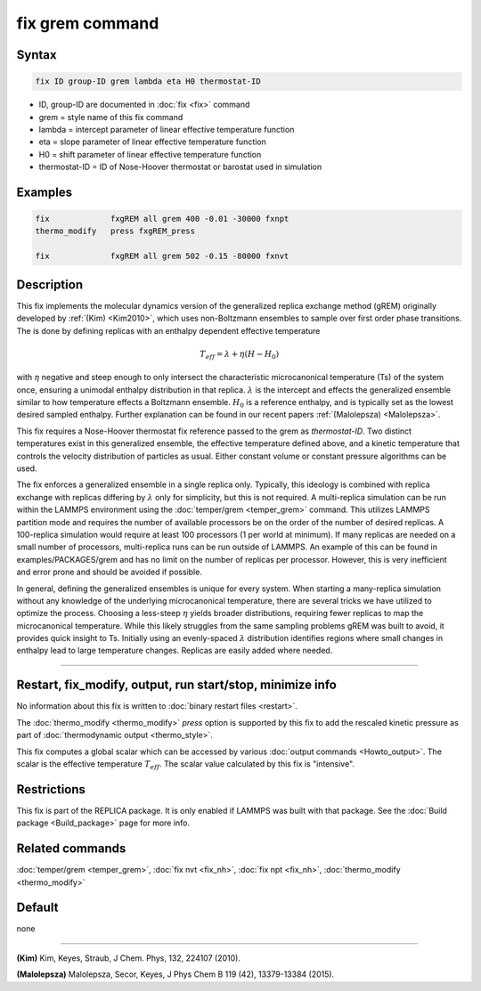 .. index:: fix grem

fix grem command
================

Syntax
""""""

.. code-block:: LAMMPS

   fix ID group-ID grem lambda eta H0 thermostat-ID

* ID, group-ID are documented in :doc:`fix <fix>` command
* grem = style name of this fix command
* lambda = intercept parameter of linear effective temperature function
* eta = slope parameter of linear effective temperature function
* H0 = shift parameter of linear effective temperature function
* thermostat-ID = ID of Nose-Hoover thermostat or barostat used in simulation

Examples
""""""""

.. code-block:: LAMMPS

   fix             fxgREM all grem 400 -0.01 -30000 fxnpt
   thermo_modify   press fxgREM_press

   fix             fxgREM all grem 502 -0.15 -80000 fxnvt

Description
"""""""""""

This fix implements the molecular dynamics version of the generalized
replica exchange method (gREM) originally developed by :ref:`(Kim) <Kim2010>`,
which uses non-Boltzmann ensembles to sample over first order phase
transitions. The is done by defining replicas with an enthalpy
dependent effective temperature

.. math::

  T_{eff} = \lambda + \eta (H - H_0)

with :math:`\eta` negative and steep enough to only intersect the
characteristic microcanonical temperature (Ts) of the system once,
ensuring a unimodal enthalpy distribution in that replica.
:math:`\lambda` is the intercept and effects the generalized ensemble
similar to how temperature effects a Boltzmann ensemble. :math:`H_0`
is a reference enthalpy, and is typically set as the lowest desired
sampled enthalpy.  Further explanation can be found in our recent
papers :ref:`(Malolepsza) <Malolepsza>`.

This fix requires a Nose-Hoover thermostat fix reference passed to the
grem as *thermostat-ID*\ . Two distinct temperatures exist in this
generalized ensemble, the effective temperature defined above, and a
kinetic temperature that controls the velocity distribution of
particles as usual. Either constant volume or constant pressure
algorithms can be used.

The fix enforces a generalized ensemble in a single replica
only. Typically, this ideology is combined with replica exchange with
replicas differing by :math:`\lambda` only for simplicity, but this is not
required. A multi-replica simulation can be run within the LAMMPS
environment using the :doc:`temper/grem <temper_grem>` command. This
utilizes LAMMPS partition mode and requires the number of available
processors be on the order of the number of desired replicas. A
100-replica simulation would require at least 100 processors (1 per
world at minimum). If many replicas are needed on a small number of
processors, multi-replica runs can be run outside of LAMMPS.  An
example of this can be found in examples/PACKAGES/grem and has no
limit on the number of replicas per processor. However, this is very
inefficient and error prone and should be avoided if possible.

In general, defining the generalized ensembles is unique for every
system. When starting a many-replica simulation without any knowledge
of the underlying microcanonical temperature, there are several tricks
we have utilized to optimize the process.  Choosing a less-steep
:math:`\eta` yields broader distributions, requiring fewer replicas to
map the microcanonical temperature.  While this likely struggles from
the same sampling problems gREM was built to avoid, it provides quick
insight to Ts.  Initially using an evenly-spaced :math:`\lambda`
distribution identifies regions where small changes in enthalpy lead
to large temperature changes. Replicas are easily added where needed.

----------

Restart, fix_modify, output, run start/stop, minimize info
"""""""""""""""""""""""""""""""""""""""""""""""""""""""""""

No information about this fix is written to :doc:`binary restart files <restart>`.

The :doc:`thermo_modify <thermo_modify>` *press* option is supported
by this fix to add the rescaled kinetic pressure as part of
:doc:`thermodynamic output <thermo_style>`.

This fix computes a global scalar which can be accessed by various
:doc:`output commands <Howto_output>`.  The scalar is the effective
temperature :math:`T_{eff}`.  The scalar value calculated by this
fix is "intensive".

Restrictions
""""""""""""

This fix is part of the REPLICA package. It is only enabled if
LAMMPS was built with that package. See the :doc:`Build package <Build_package>` page for more info.

Related commands
""""""""""""""""

:doc:`temper/grem <temper_grem>`, :doc:`fix nvt <fix_nh>`, :doc:`fix npt <fix_nh>`, :doc:`thermo_modify <thermo_modify>`

Default
"""""""

none

----------

.. _Kim2010:

**(Kim)** Kim, Keyes, Straub, J Chem. Phys, 132, 224107 (2010).

.. _Malolepsza:

**(Malolepsza)** Malolepsza, Secor, Keyes, J Phys Chem B 119 (42),
13379-13384 (2015).
